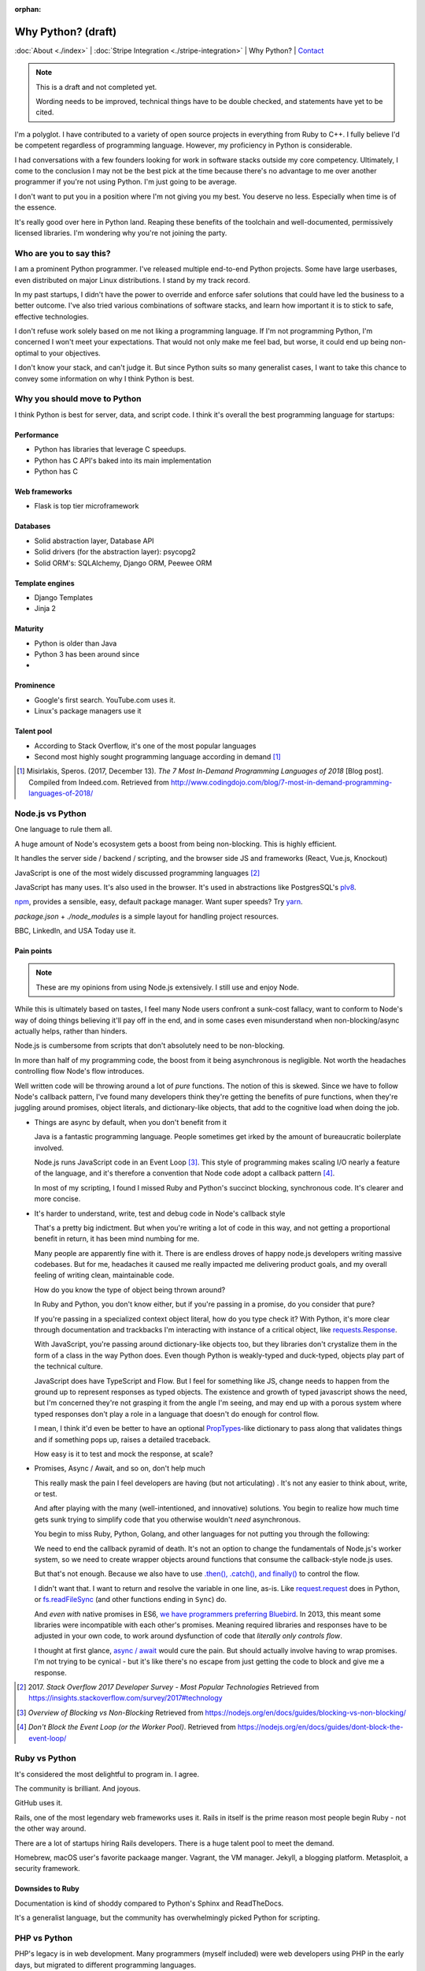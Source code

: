:orphan:

Why Python? (draft)
===================

:doc:`About <./index>` |
:doc:`Stripe Integration <./stripe-integration>` | 
Why Python? |
`Contact`_

.. _Contact: https://goo.gl/forms/K1uwUVIWOBX589Ip1

.. image:: img/python.png
   :align: right
   :width: 200

.. note::
   
   This is a draft and not completed yet.
   
   Wording needs to be improved, technical things have to be double checked, and 
   statements have yet to be cited.

I'm a polyglot. I have contributed to a variety of open source projects in
everything from Ruby to C++. I fully believe I'd be competent regardless
of programming language. However, my proficiency in Python is considerable.

I had conversations with a few founders looking for work in software stacks 
outside my core competency. Ultimately, I come to the conclusion I may not
be the best pick at the time because there's no advantage to me over
another programmer if you're not using Python. I'm just going to be
average.

I don't want to put you in a position where I'm not giving you my best.
You deserve no less. Especially when time is of the essence.

It's really good over here in Python land. Reaping these benefits of the toolchain
and well-documented, permissively licensed libraries. I'm wondering why you're 
not joining the party.

Who are you to say this?
------------------------

I am a prominent Python programmer. I've released multiple end-to-end 
Python projects. Some have large userbases, even distributed on major Linux
distributions. I stand by my track record.

In my past startups, I didn't have the power to override and enforce safer 
solutions that could have led the business to a better outcome. I've also
tried various combinations of software stacks, and learn how important
it is to stick to safe, effective technologies.

I don't refuse work solely based on me not liking a programming language.
If I'm not programming Python, I'm concerned I won't meet your expectations.
That would not only make me feel bad, but worse, it could end up being
non-optimal to your objectives.

I don't know your stack, and can't judge it. But since Python suits so many 
generalist cases, I want to take this chance to convey some information on why 
I think Python is best.

Why you should move to Python
-----------------------------

I think Python is best for server, data, and script code. I think it's
overall the best programming language for startups:

Performance
"""""""""""

- Python has libraries that leverage C speedups.
- Python has C API's baked into its main implementation
- Python has C

Web frameworks
""""""""""""""

- Flask is top tier microframework

Databases
"""""""""

- Solid abstraction layer, Database API
- Solid drivers (for the abstraction layer): psycopg2
- Solid ORM's: SQLAlchemy, Django ORM, Peewee ORM

Template engines
""""""""""""""""

- Django Templates
- Jinja 2

Maturity
""""""""

- Python is older than Java
- Python 3 has been around since
- 

Prominence
""""""""""

- Google's first search. YouTube.com uses it.
- Linux's package managers use it

Talent pool
"""""""""""

- According to Stack Overflow, it's one of the most popular languages
- Second most highly sought programming language according in demand [#]_

.. [#] Misirlakis, Speros. (2017, December 13). *The 7 Most In-Demand Programming Languages of 2018* [Blog post]. Compiled from
   Indeed.com. Retrieved from http://www.codingdojo.com/blog/7-most-in-demand-programming-languages-of-2018/ 

Node.js vs Python
-----------------

One language to rule them all.

A huge amount of Node's ecosystem gets a boost from being non-blocking.
This is highly efficient.

It handles the server side / backend / scripting, and the browser side JS
and frameworks (React, Vue.js, Knockout)

JavaScript is one of the most widely discussed programming languages [#]_

JavaScript has many uses. It's also used in the browser. It's used in
abstractions like PostgresSQL's `plv8`_.

`npm`_, provides a sensible, easy, default package manager. Want super
speeds? Try `yarn`_.

*package.json* + *./node_modules* is a simple layout for handling project
resources.

BBC, LinkedIn, and USA Today use it.

Pain points
"""""""""""

.. note::

   These are my opinions from using Node.js extensively. I still use
   and enjoy Node.

While this is ultimately based on tastes, I feel many Node users
confront a sunk-cost fallacy, want to conform to Node's way of doing
things believing it'll pay off in the end, and in some cases even
misunderstand when non-blocking/async actually helps, rather than
hinders.

Node.js is cumbersome from scripts that don't absolutely need to be
non-blocking.

In more than half of my programming code, the boost from it being
asynchronous is negligible. Not worth the headaches controlling flow
Node's flow introduces.

Well written code will be throwing around a lot of *pure* functions. The notion 
of this is skewed. Since we have to follow Node's callback pattern, I've
found many developers think they're getting the benefits of pure
functions, when they're juggling around promises, object literals,
and dictionary-like objects, that add to the cognitive load
when doing the job.

- Things are async by default, when you don't benefit from it

  Java is a fantastic programming language. People sometimes get irked by the 
  amount of bureaucratic boilerplate involved.

  Node.js runs JavaScript code in an Event Loop [#]_. This style of
  programming makes scaling I/O nearly a feature of the language, and it's
  therefore a convention that Node code adopt a callback pattern [#]_.

  In most of my scripting, I found I missed Ruby and Python's succinct
  blocking, synchronous code. It's clearer and more concise.

- It's harder to understand, write, test and debug code in Node's callback
  style

  That's a pretty big indictment. But when you're writing a lot of code in
  this way, and not getting a proportional benefit in return, it has been
  mind numbing for me.

  Many people are apparently fine with it. There is are endless droves of
  happy node.js developers writing massive codebases. But for me,
  headaches it caused me really impacted me delivering product goals, and
  my overall feeling of writing clean, maintainable code.
  
  How do you know the type of object being thrown around?
  
  In Ruby and Python, you don't know either, but if you're passing in a
  promise, do you consider that pure?
  
  If you're passing in a specialized context object literal, how do you
  type check it? With Python, it's more clear through documentation and
  trackbacks I'm interacting with instance of a critical object, like
  `requests.Response
  <http://docs.python-requests.org/en/master/api/#requests.Response>`_.

  With JavaScript, you're passing around dictionary-like objects too, but
  they libraries don't crystalize them in the form of a class in the way
  Python does. Even though Python is weakly-typed and duck-typed, objects
  play part of the technical culture.

  JavaScript does have TypeScript and Flow. But I feel for something like
  JS, change needs to happen from the ground up to represent responses as
  typed objects. The existence and growth of typed javascript shows the
  need, but I'm concerned they're not grasping it from the angle I'm
  seeing, and may end up with a porous system where typed responses don't
  play a role in a language that doesn't do enough for control flow.

  I mean, I think it'd even be better to have an optional `PropTypes`_-like 
  dictionary to pass along that validates things and if something pops up,
  raises a detailed traceback.
  
  How easy is it to test and mock the response, at scale?

  .. _PropTypes: https://reactjs.org/docs/typechecking-with-proptypes.html

- Promises, Async / Await, and so on, don't help much

  This really mask the pain I feel developers are having (but not
  articulating) . It's not any easier to think about, write, or test.

  And after playing with the many (well-intentioned, and innovative)
  solutions. You begin to realize how much time gets sunk trying to
  simplify code that you otherwise wouldn't *need* asynchronous.

  You begin to miss Ruby, Python, Golang, and other languages
  for not putting you through the following:

  We need to end the callback pyramid of death. It's not an option
  to change the fundamentals of Node.js's worker system, so we need
  to create wrapper objects around functions that consume the
  callback-style node.js uses.

  But that's not enough. Because we also have to use `.then(), .catch(),
  and finally()
  <https://developer.mozilla.org/en-US/docs/Web/JavaScript/Reference/Global_Objects/Promise>`_
  to control the flow.

  I didn't want that. I want to return and resolve the variable in one
  line, as-is. Like `request.request`_ does in Python, or `fs.readFileSync`_
  (and other functions ending in ``Sync``) do.

  .. _request.request: http://docs.python-requests.org/en/master/api/#requests.request
  .. _fs.readFileSync: https://nodejs.org/api/fs.html#fs_fs_readfilesync_path_options

  And *even with* native promises in ES6, `we have programmers preferring
  Bluebird <https://stackoverflow.com/a/34961040>`_. In 2013, this meant
  some libraries were incompatible with each other's promises. Meaning
  required libraries and responses have to be adjusted in your own code,
  to work around dysfunction of code that *literally only controls flow*.

  I thought at first glance, `async / await
  <https://developer.mozilla.org/en-US/docs/Web/JavaScript/Reference/Statements/async_function>`_
  would cure the pain. But should actually involve having to wrap
  promises. I'm not trying to be cynical - but it's like there's no escape
  from just getting the code to block and give me a response.

.. [#] 2017. *Stack Overflow 2017 Developer Survey - Most Popular Technologies*
   Retrieved from https://insights.stackoverflow.com/survey/2017#technology
.. [#] *Overview of Blocking vs Non-Blocking*
   Retrieved from https://nodejs.org/en/docs/guides/blocking-vs-non-blocking/
.. [#] *Don't Block the Event Loop (or the Worker Pool)*.
   Retrieved from https://nodejs.org/en/docs/guides/dont-block-the-event-loop/

.. _plv8: https://github.com/plv8/plv8
.. _npm: https://www.npmjs.com/
.. _yarn: https://yarnpkg.com/

Ruby vs Python
--------------

It's considered the most delightful to program in. I agree.

The community is brilliant. And joyous.

GitHub uses it.

Rails, one of the most legendary web frameworks uses it. Rails in itself
is the prime reason most people begin Ruby - not the other way around.

There are a lot of startups hiring Rails developers. There is a huge
talent pool to meet the demand.

Homebrew, macOS user's favorite packaage manger. Vagrant, the VM manager.
Jekyll, a blogging platform. Metasploit, a security framework.

Downsides to Ruby
"""""""""""""""""

Documentation is kind of shoddy compared to Python's Sphinx and
ReadTheDocs.

It's a generalist language, but the community has overwhelmingly
picked Python for scripting.

PHP vs Python
-------------

PHP's legacy is in web development. Many programmers (myself included)
were web developers using PHP in the early days, but migrated to different
programming languages.

Even then, PHP is still a force to be reckoned with.

Facebook was built on PHP. And still uses it.

Laravel, perhaps the most elite of all web frameworks, is in PHP. This in
itself is enough a reason to use PHP for many. They like Laravel that
much.

WordPress - the world's most popular and legendary blog platform, is PHP.

Drupal, a super powerful CMS with a brilliant extension community, is also
PHP.

Why I stick to Python
---------------------

You'll notice above, I have experience with all these languages. I also
actually enjoy Ruby, Node.js, and PHP. So why such a fuss?

Spreading oneself too thin
""""""""""""""""""""""""""

Each language has its own tooling, libraries, and so on to handle the same
situations.

In some of those languages, there might not even be a library, so you
could be stuck reinventing the wheel [#]_.

.. [#] Barrow, Lionel (2013, March 7) *Gotchas, Irritants, and Warts in Go Web Development* [Blog post].
   Retrieved from https://www.braintreepayments.com/blog/gotchas-irritants-and-warts-in-go-web-development/

Switching cost
""""""""""""""

For you: Depending on where you're at, you may not be able to pick a new
software stack.

For me: I would have to factor in extra time and cost into getting up to
speed with the language and libraries, in addition to your codebase and
startup.

Opportunity cost
""""""""""""""""

I'm more productive and efficient in Python. There are more and better
software libraries to leverage. Better debugging. Synchronous. All the
advantages in `Why you should move to Python`_.

Safety
------

Accurate estimates are important to a project / sprints success.

I'm better able to predict the time and effort of things in the
programming language I'm most familiar with. This creates an
additional layer of safety on top of an already safe language.

Your startup may be solving a much needed problem in a novel way. Sometimes, 
even with Python, we realize the approach we decided on is harder than we (me 
and you) realized at first. We don't always have enough information before hand,
because we're sort of in uncharted territory at times.
